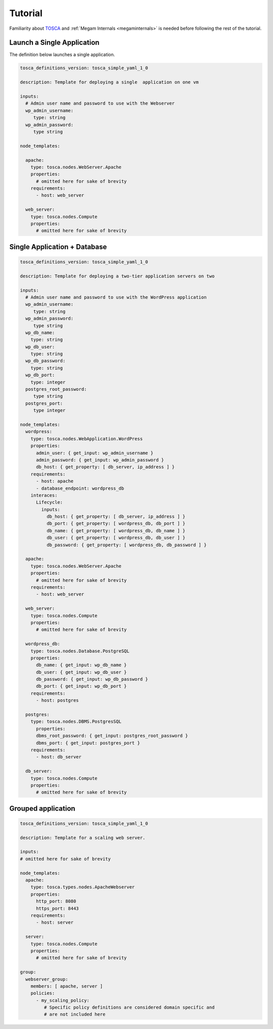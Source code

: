 .. _megamdsl_tuts:


=========
Tutorial
=========

Familiarity about `TOSCA <http://bit.ly/1sXfsIV>`_ and  :ref:`Megam Internals <megaminternals>` is needed before following the rest of the tutorial.


Launch a Single Application
============================

The definition below launches a single application.


.. code::

  tosca_definitions_version: tosca_simple_yaml_1_0

  description: Template for deploying a single  application on one vm

  inputs:
    # Admin user name and password to use with the Webserver
    wp_admin_username:
       type: string
    wp_admin_password:
       type string

  node_templates:

    apache:
      type: tosca.nodes.WebServer.Apache
      properties:
        # omitted here for sake of brevity
      requirements:
        - host: web_server

    web_server:
      type: tosca.nodes.Compute
      properties:
        # omitted here for sake of brevity


Single Application + Database
==============================

.. code::

  tosca_definitions_version: tosca_simple_yaml_1_0

  description: Template for deploying a two-tier application servers on two

  inputs:
    # Admin user name and password to use with the WordPress application
    wp_admin_username:
       type: string
    wp_admin_password:
       type string
    wp_db_name:
      type: string
    wp_db_user:
      type: string
    wp_db_password:
      type: string
    wp_db_port:
      type: integer
    postgres_root_password:
       type string
    postgres_port:
       type integer

  node_templates:
    wordpress:
      type: tosca.nodes.WebApplication.WordPress
      properties:
        admin_user: { get_input: wp_admin_username }
        admin_password: { get_input: wp_admin_password }
        db_host: { get_property: [ db_server, ip_address ] }
      requirements:
        - host: apache
        - database_endpoint: wordpress_db
      interaces:
        Lifecycle:
          inputs:
            db_host: { get_property: [ db_server, ip_address ] }
            db_port: { get_property: [ wordpress_db, db_port ] }
            db_name: { get_property: [ wordpress_db, db_name ] }
            db_user: { get_property: [ wordpress_db, db_user ] }
            db_password: { get_property: [ wordpress_db, db_password ] }

    apache:
      type: tosca.nodes.WebServer.Apache
      properties:
        # omitted here for sake of brevity
      requirements:
        - host: web_server

    web_server:
      type: tosca.nodes.Compute
      properties:
        # omitted here for sake of brevity

    wordpress_db:
      type: tosca.nodes.Database.PostgreSQL
      properties:
        db_name: { get_input: wp_db_name }
        db_user: { get_input: wp_db_user }
        db_password: { get_input: wp_db_password }
        db_port: { get_input: wp_db_port }
      requirements:
        - host: postgres

    postgres:
      type: tosca.nodes.DBMS.PostgresSQL
        properties:
        dbms_root_password: { get_input: postgres_root_password }
        dbms_port: { get_input: postgres_port }
      requirements:
        - host: db_server

    db_server:
      type: tosca.nodes.Compute
      properties:
        # omitted here for sake of brevity


Grouped application
====================

.. code::

  tosca_definitions_version: tosca_simple_yaml_1_0

  description: Template for a scaling web server.

  inputs:
  # omitted here for sake of brevity

  node_templates:
    apache:
      type: tosca.types.nodes.ApacheWebserver
      properties:
        http_port: 8080
        https_port: 8443
      requirements:
        - host: server

    server:
      type: tosca.nodes.Compute
      properties:
        # omitted here for sake of brevity

  group:
    webserver_group:
      members: [ apache, server ]
      policies:
        - my_scaling_policy:
           # Specific policy definitions are considered domain specific and
           # are not included here
